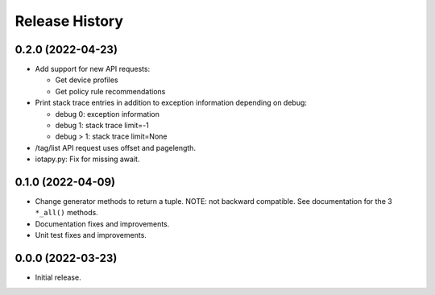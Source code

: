 Release History
===============

0.2.0 (2022-04-23)
------------------

- Add support for new API requests:

  - Get device profiles
  - Get policy rule recommendations

- Print stack trace entries in addition to exception information
  depending on debug:

  - debug 0: exception information
  - debug 1: stack trace limit=-1
  - debug > 1: stack trace limit=None

- /tag/list API request uses offset and pagelength.

- iotapy.py: Fix for missing await.

0.1.0 (2022-04-09)
------------------

- Change generator methods to return a tuple.  NOTE: not backward
  compatible.  See documentation for the 3 ``*_all()`` methods.

- Documentation fixes and improvements.

- Unit test fixes and improvements.

0.0.0 (2022-03-23)
------------------

- Initial release.
